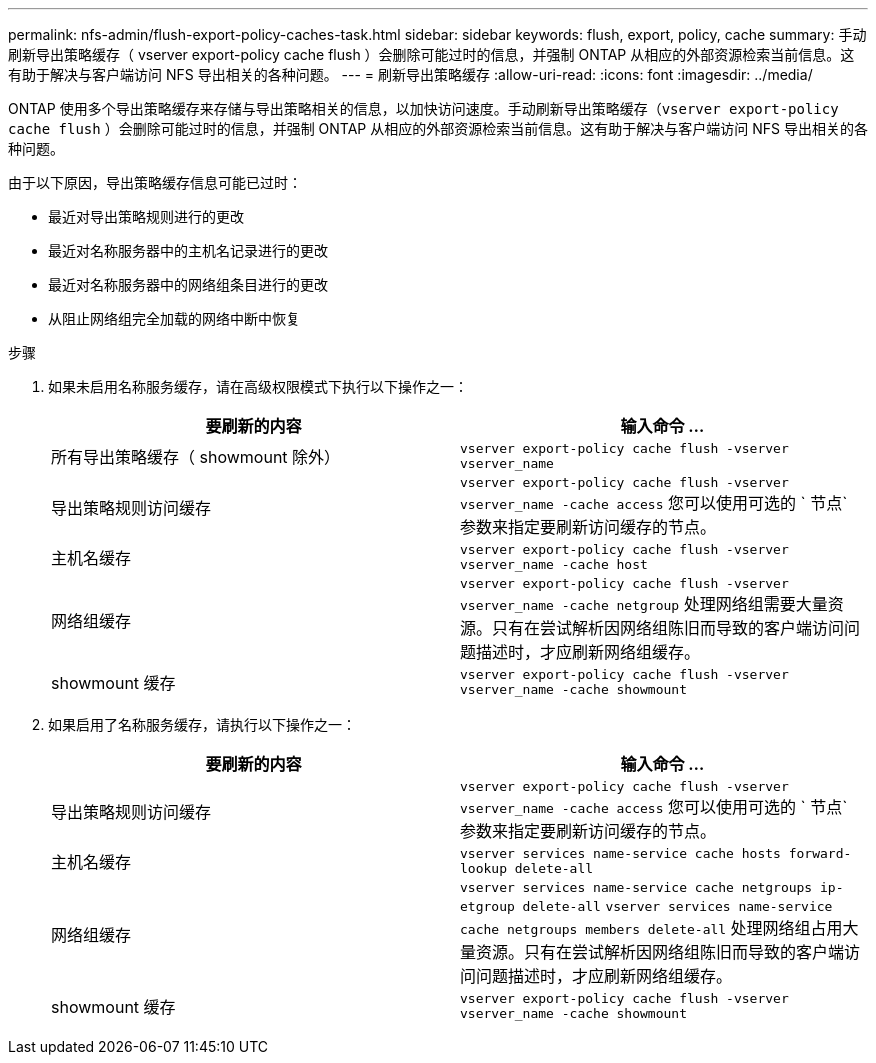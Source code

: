 ---
permalink: nfs-admin/flush-export-policy-caches-task.html 
sidebar: sidebar 
keywords: flush, export, policy, cache 
summary: 手动刷新导出策略缓存（ vserver export-policy cache flush ）会删除可能过时的信息，并强制 ONTAP 从相应的外部资源检索当前信息。这有助于解决与客户端访问 NFS 导出相关的各种问题。 
---
= 刷新导出策略缓存
:allow-uri-read: 
:icons: font
:imagesdir: ../media/


[role="lead"]
ONTAP 使用多个导出策略缓存来存储与导出策略相关的信息，以加快访问速度。手动刷新导出策略缓存（`vserver export-policy cache flush` ）会删除可能过时的信息，并强制 ONTAP 从相应的外部资源检索当前信息。这有助于解决与客户端访问 NFS 导出相关的各种问题。

由于以下原因，导出策略缓存信息可能已过时：

* 最近对导出策略规则进行的更改
* 最近对名称服务器中的主机名记录进行的更改
* 最近对名称服务器中的网络组条目进行的更改
* 从阻止网络组完全加载的网络中断中恢复


.步骤
. 如果未启用名称服务缓存，请在高级权限模式下执行以下操作之一：
+
[cols="2*"]
|===
| 要刷新的内容 | 输入命令 ... 


 a| 
所有导出策略缓存（ showmount 除外）
 a| 
`vserver export-policy cache flush -vserver vserver_name`



 a| 
导出策略规则访问缓存
 a| 
`vserver export-policy cache flush -vserver vserver_name -cache access` 您可以使用可选的 ` 节点` 参数来指定要刷新访问缓存的节点。



 a| 
主机名缓存
 a| 
`vserver export-policy cache flush -vserver vserver_name -cache host`



 a| 
网络组缓存
 a| 
`vserver export-policy cache flush -vserver vserver_name -cache netgroup` 处理网络组需要大量资源。只有在尝试解析因网络组陈旧而导致的客户端访问问题描述时，才应刷新网络组缓存。



 a| 
showmount 缓存
 a| 
`vserver export-policy cache flush -vserver vserver_name -cache showmount`

|===
. 如果启用了名称服务缓存，请执行以下操作之一：
+
[cols="2*"]
|===
| 要刷新的内容 | 输入命令 ... 


 a| 
导出策略规则访问缓存
 a| 
`vserver export-policy cache flush -vserver vserver_name -cache access` 您可以使用可选的 ` 节点` 参数来指定要刷新访问缓存的节点。



 a| 
主机名缓存
 a| 
`vserver services name-service cache hosts forward-lookup delete-all`



 a| 
网络组缓存
 a| 
`vserver services name-service cache netgroups ip-etgroup delete-all` `vserver services name-service cache netgroups members delete-all` 处理网络组占用大量资源。只有在尝试解析因网络组陈旧而导致的客户端访问问题描述时，才应刷新网络组缓存。



 a| 
showmount 缓存
 a| 
`vserver export-policy cache flush -vserver vserver_name -cache showmount`

|===

